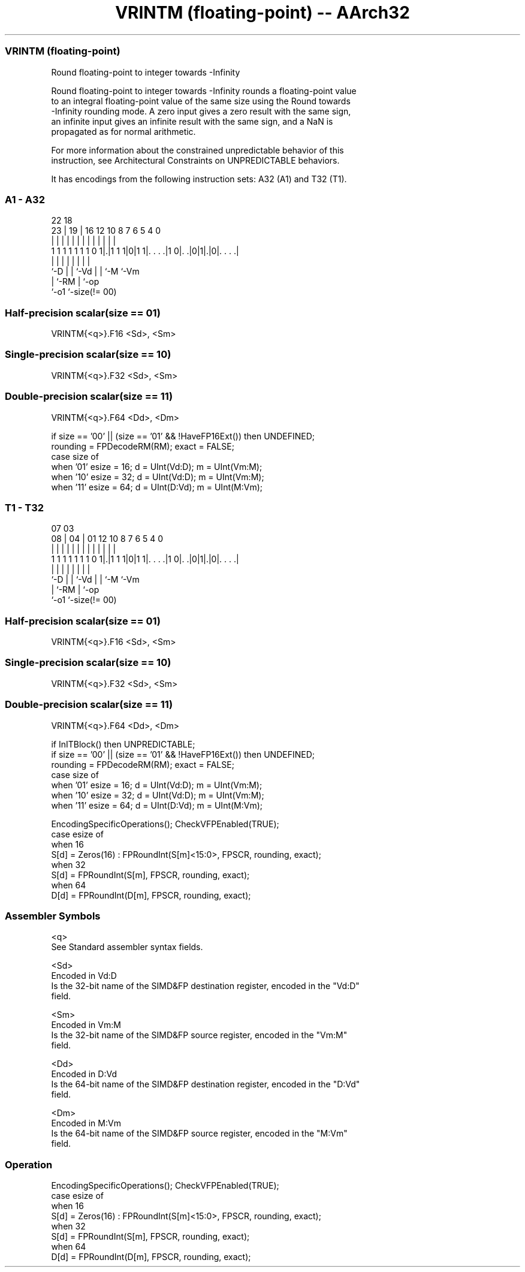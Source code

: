 .nh
.TH "VRINTM (floating-point) -- AArch32" "7" " "  "instruction" "fpsimd"
.SS VRINTM (floating-point)
 Round floating-point to integer towards -Infinity

 Round floating-point to integer towards -Infinity rounds a floating-point value
 to an integral floating-point value of the same size using the Round towards
 -Infinity rounding mode. A zero input gives a zero result with the same sign,
 an infinite input gives an infinite result with the same sign, and a NaN is
 propagated as for normal arithmetic.

 For more information about the constrained unpredictable behavior of this
 instruction, see Architectural Constraints on UNPREDICTABLE behaviors.


It has encodings from the following instruction sets:  A32 (A1) and  T32 (T1).

.SS A1 - A32
 
                                                                   
                                                                   
                     22      18                                    
                   23 |    19 |  16      12  10   8 7 6 5 4       0
                    | |     | |   |       |   |   | | | | |       |
   1 1 1 1 1 1 1 0 1|.|1 1 1|0|1 1|. . . .|1 0|. .|0|1|.|0|. . . .|
                    |       | |   |           |   |   |   |
                    `-D     | |   `-Vd        |   |   `-M `-Vm
                            | `-RM            |   `-op
                            `-o1              `-size(!= 00)
  
  
 
.SS Half-precision scalar(size == 01)
 
 VRINTM{<q>}.F16 <Sd>, <Sm>
.SS Single-precision scalar(size == 10)
 
 VRINTM{<q>}.F32 <Sd>, <Sm>
.SS Double-precision scalar(size == 11)
 
 VRINTM{<q>}.F64 <Dd>, <Dm>
 
 if size == '00' || (size == '01' && !HaveFP16Ext()) then UNDEFINED;
 rounding = FPDecodeRM(RM);  exact = FALSE;
 case size of
     when '01' esize = 16; d = UInt(Vd:D); m = UInt(Vm:M);
     when '10' esize = 32; d = UInt(Vd:D); m = UInt(Vm:M);
     when '11' esize = 64; d = UInt(D:Vd); m = UInt(M:Vm);
.SS T1 - T32
 
                                                                   
                                                                   
                     07      03                                    
                   08 |    04 |  01      12  10   8 7 6 5 4       0
                    | |     | |   |       |   |   | | | | |       |
   1 1 1 1 1 1 1 0 1|.|1 1 1|0|1 1|. . . .|1 0|. .|0|1|.|0|. . . .|
                    |       | |   |           |   |   |   |
                    `-D     | |   `-Vd        |   |   `-M `-Vm
                            | `-RM            |   `-op
                            `-o1              `-size(!= 00)
  
  
 
.SS Half-precision scalar(size == 01)
 
 VRINTM{<q>}.F16 <Sd>, <Sm>
.SS Single-precision scalar(size == 10)
 
 VRINTM{<q>}.F32 <Sd>, <Sm>
.SS Double-precision scalar(size == 11)
 
 VRINTM{<q>}.F64 <Dd>, <Dm>
 
 if InITBlock() then UNPREDICTABLE;
 if size == '00' || (size == '01' && !HaveFP16Ext()) then UNDEFINED;
 rounding = FPDecodeRM(RM);  exact = FALSE;
 case size of
     when '01' esize = 16; d = UInt(Vd:D); m = UInt(Vm:M);
     when '10' esize = 32; d = UInt(Vd:D); m = UInt(Vm:M);
     when '11' esize = 64; d = UInt(D:Vd); m = UInt(M:Vm);
 
 EncodingSpecificOperations(); CheckVFPEnabled(TRUE);
 case esize of
     when 16
         S[d] = Zeros(16) : FPRoundInt(S[m]<15:0>, FPSCR, rounding, exact);
     when 32
         S[d] = FPRoundInt(S[m], FPSCR, rounding, exact);
     when 64
         D[d] = FPRoundInt(D[m], FPSCR, rounding, exact);
 

.SS Assembler Symbols

 <q>
  See Standard assembler syntax fields.

 <Sd>
  Encoded in Vd:D
  Is the 32-bit name of the SIMD&FP destination register, encoded in the "Vd:D"
  field.

 <Sm>
  Encoded in Vm:M
  Is the 32-bit name of the SIMD&FP source register, encoded in the "Vm:M"
  field.

 <Dd>
  Encoded in D:Vd
  Is the 64-bit name of the SIMD&FP destination register, encoded in the "D:Vd"
  field.

 <Dm>
  Encoded in M:Vm
  Is the 64-bit name of the SIMD&FP source register, encoded in the "M:Vm"
  field.



.SS Operation

 EncodingSpecificOperations(); CheckVFPEnabled(TRUE);
 case esize of
     when 16
         S[d] = Zeros(16) : FPRoundInt(S[m]<15:0>, FPSCR, rounding, exact);
     when 32
         S[d] = FPRoundInt(S[m], FPSCR, rounding, exact);
     when 64
         D[d] = FPRoundInt(D[m], FPSCR, rounding, exact);

